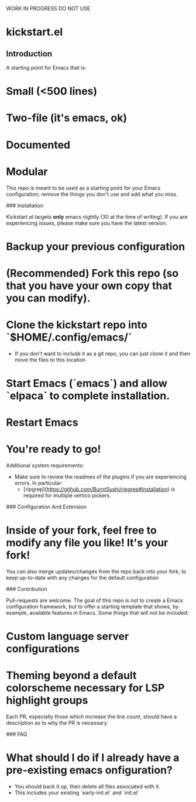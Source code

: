 WORK IN PROGRESS DO NOT USE

* kickstart.el

** Introduction

A starting point for Emacs that is:

* Small (<500 lines)
* Two-file (it's emacs, ok)
* Documented
* Modular

This repo is meant to be used as a starting point for your Emacs configuration; remove the things you don't use and add what you miss.

### Installation

Kickstart.el targets *only* emacs nightly (30 at the time of writing). If you are experiencing issues, please make sure you have the latest version.

* Backup your previous configuration
* (Recommended) Fork this repo (so that you have your own copy that you can modify).
* Clone the kickstart repo into `$HOME/.config/emacs/`
  * If you don't want to include it as a git repo, you can just clone it and then move the files to this location
* Start Emacs (`emacs`) and allow `elpaca` to complete installation.
* Restart Emacs
* **You're ready to go!**

Additional system requirements:
- Make sure to review the readmes of the plugins if you are experiencing errors. In particular:
  - [ripgrep](https://github.com/BurntSushi/ripgrep#installation) is required for multiple vertico pickers.

### Configuration And Extension

* Inside of your fork, feel free to modify any file you like! It's your fork!

You can also merge updates/changes from the repo back into your fork, to keep up-to-date with any changes for the default configuration

### Contribution

Pull-requests are welcome. The goal of this repo is not to create a Emacs configuration framework, but to offer a starting template that shows, by example, available features in Emacs. Some things that will not be included:

* Custom language server configurations
* Theming beyond a default colorscheme necessary for LSP highlight groups

Each PR, especially those which increase the line count, should have a description as to why the PR is necessary.

### FAQ

* What should I do if I already have a pre-existing emacs onfiguration?
  * You should back it up, then delete all files associated with it.
  * This includes your existing `early-init.el` and `init.el`

